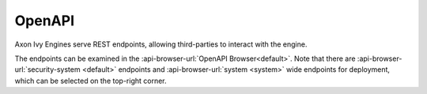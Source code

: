 .. _openapi-reference:

OpenAPI
===============

Axon Ivy Engines serve REST endpoints, allowing third-parties
to interact with the engine.

The endpoints can be examined in the :api-browser-url:`OpenAPI Browser<default>`.
Note that there are :api-browser-url:`security-system <default>` endpoints 
and :api-browser-url:`system <system>` wide endpoints for deployment, 
which can be selected on the top-right corner.
